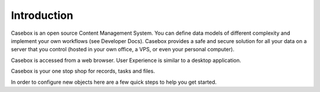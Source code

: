 Introduction
=============

Casebox is an open source Content Management System. You can define data models of different complexity and implement your own workflows (see Developer Docs). Casebox provides a safe and secure solution for all your data on a server that you control (hosted in your own office, a VPS, or even your personal computer).

Casebox is accessed from a web browser. User Experience is similar to a desktop application.

Casebox is your one stop shop for records, tasks and files.

In order to configure new objects here are a few quick steps to help you get started.



